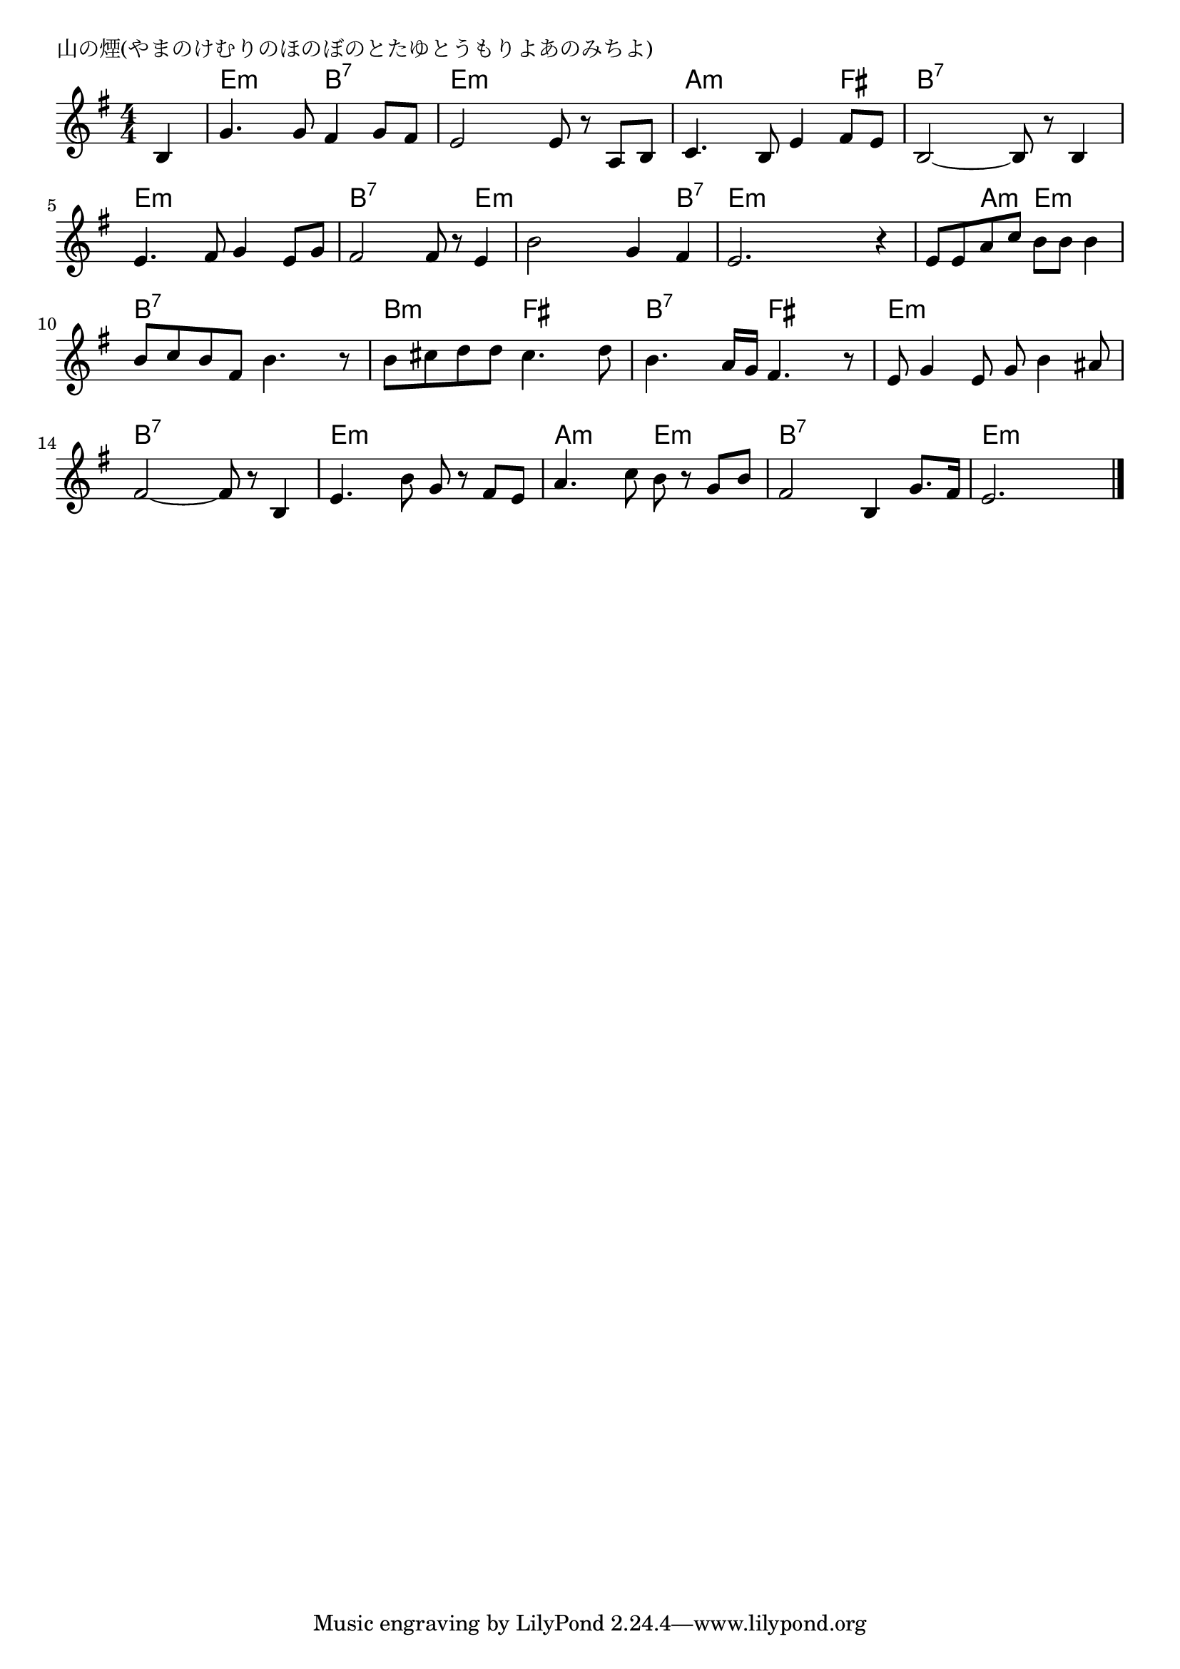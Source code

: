 \version "2.18.2"

% 山の煙(やまのけむりのほのぼのとたゆとうもりよあのみちよ)

\header {
piece = "山の煙(やまのけむりのほのぼのとたゆとうもりよあのみちよ)"
}

melody =
\relative c' {
\key e \minor
\time 4/4
\set Score.tempoHideNote = ##t
\tempo 4=90
\numericTimeSignature
\partial 4
%
b4 |
g'4. g8 fis4 g8 fis |
e2 e8 r a, b |
c4. b8 e4 fis8 e |

b2~ b8 r b4 |
e4. fis8 g4 e8 g |
fis2 fis8 r e4 |

b'2 g4 fis |
e2. r4 |
e8 e a c b b b4 |

b8 c b fis b4. r8 | % 10
b cis d d cis4. d8 |
b4. a16 g fis4. r8 |

e8 g4 e8 g b4 ais8 |
fis2~ fis8 r b,4 |
e4. b'8 g r fis e |

a4. c8 b r g b |
fis2 b,4 g'8. fis16 |
e2. 

\bar "|."
}
\score {
<<
\chords {
\set noChordSymbol = ""
\set chordChanges=##t
%%
r4 e:m e:m b:7 b:7 e:m e:m e:m e:m a:m a:m a:m fis
b:7 b:7 b:7 b:7 e:m e:m e:m e:m b:7 b:7 b:7 e:m
e:m e:m e:m b:7 e:m e:m e:m e:m e:m a:m e:m e:m
b:7 b:7 b:7 b:7 b:m b:m fis fis b:7 b:7 fis fis
e:m e:m e:m e:m b:7 b:7 b:7 b:7 e:m e:m e:m e:m
a:m a:m e:m e:m b:7 b:7 b:7 b:7 e:m e:m e:m




}
\new Staff {\melody}
>>
\layout {
line-width = #190
indent = 0\mm
}
\midi {}
}